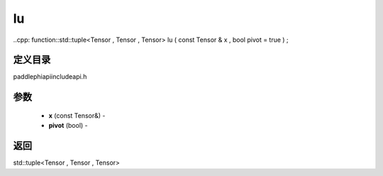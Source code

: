 .. _cn_api_paddle_experimental_lu:

lu
-------------------------------

..cpp: function::std::tuple<Tensor , Tensor , Tensor> lu ( const Tensor & x , bool pivot = true ) ;

定义目录
:::::::::::::::::::::
paddle\phi\api\include\api.h

参数
:::::::::::::::::::::
	- **x** (const Tensor&) - 
	- **pivot** (bool) - 



返回
:::::::::::::::::::::
std::tuple<Tensor , Tensor , Tensor>
